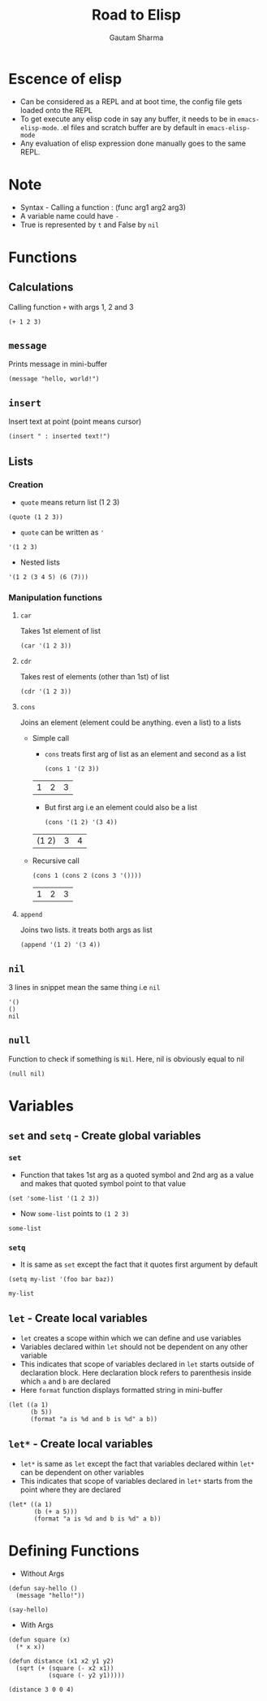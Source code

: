 #+TITLE: Road to Elisp
#+AUTHOR: Gautam Sharma

* Escence of elisp

- Can be considered as a REPL and at boot time, the config file gets loaded onto the REPL
- To get execute any elisp code in say any buffer, it needs to be in ~emacs-elisp-mode~. .el files and scratch buffer are by default in ~emacs-elisp-mode~
- Any evaluation of elisp expression done manually goes to the same REPL.

* Note
+ Syntax - Calling a function : (func arg1 arg2 arg3)
+ A variable name could have ~-~
+ True is represented by ~t~ and False by ~nil~

* Functions

** Calculations
Calling function ~+~ with args 1, 2 and 3

#+BEGIN_SRC elisp
(+ 1 2 3)
#+END_SRC

#+RESULTS:
: 6

** ~message~
Prints message in mini-buffer

#+BEGIN_SRC elisp
(message "hello, world!")
#+END_SRC

#+RESULTS:
: hello, world!

** ~insert~
Insert text at point (point means cursor)

#+BEGIN_SRC elisp
(insert " : inserted text!")
#+END_SRC

#+RESULTS:

** Lists
*** Creation
- ~quote~ means return list (1 2 3)

#+BEGIN_SRC elisp
(quote (1 2 3))
#+END_SRC

#+RESULTS:
| 1 | 2 | 3 |

- ~quote~ can be written as ~'~

#+BEGIN_SRC elisp
'(1 2 3)
#+END_SRC

#+RESULTS:
| 1 | 2 | 3 |

- Nested lists

#+BEGIN_SRC elisp
'(1 2 (3 4 5) (6 (7)))
#+END_SRC

#+RESULTS:
| 1 | 2 | (3 4 5) | (6 (7)) |

*** Manipulation functions
**** ~car~
Takes 1st element of list

#+BEGIN_SRC elisp
(car '(1 2 3))
#+END_SRC

#+RESULTS:
: 1

**** ~cdr~
Takes rest of elements (other than 1st) of list

#+BEGIN_SRC elisp
(cdr '(1 2 3))
#+END_SRC

#+RESULTS:
| 2 | 3 |

**** ~cons~
Joins an element (element could be anything. even a list) to a lists

  + Simple call

    - ~cons~ treats first arg of list as an element and second as a list

    #+BEGIN_SRC elisp
    (cons 1 '(2 3))
    #+END_SRC

    #+RESULTS:
    | 1 | 2 | 3 |

    - But first arg i.e an element could also be a list

    #+BEGIN_SRC elisp
    (cons '(1 2) '(3 4))
    #+END_SRC

    #+RESULTS:
    | (1 2) | 3 | 4 |

  + Recursive call

    #+BEGIN_SRC elisp
    (cons 1 (cons 2 (cons 3 '())))
    #+END_SRC

    #+RESULTS:
    | 1 | 2 | 3 |

**** ~append~
Joins two lists. it treats both args as list

#+BEGIN_SRC elisp
(append '(1 2) '(3 4))
#+END_SRC

#+RESULTS:
| 1 | 2 | 3 | 4 |

** ~nil~
3 lines in snippet mean the same thing i.e ~nil~

#+BEGIN_SRC elisp
'()
()
nil
#+END_SRC

** ~null~
Function to check if something is ~Nil~. Here, nil is obviously equal to nil

#+BEGIN_SRC elisp
(null nil)
#+END_SRC

#+RESULTS:
: t

* Variables

** ~set~ and ~setq~ - Create global variables
*** ~set~
- Function that takes 1st arg as a quoted symbol and 2nd arg as a value and makes that quoted symbol point to that value

#+BEGIN_SRC elisp
(set 'some-list '(1 2 3))
#+END_SRC

#+RESULTS:
| 1 | 2 | 3 |

- Now ~some-list~ points to ~(1 2 3)~

#+BEGIN_SRC elisp
some-list
#+END_SRC

#+RESULTS:
| 1 | 2 | 3 |

*** ~setq~
- It is same as ~set~ except the fact that it quotes first argument by default

#+BEGIN_SRC elisp
(setq my-list '(foo bar baz))
#+END_SRC

#+RESULTS:
| foo | bar | baz |

#+BEGIN_SRC elisp
my-list
#+END_SRC

#+RESULTS:
| foo | bar | baz |

** ~let~ - Create local variables
- ~let~ creates a scope within which we can define and use variables
- Variables declared within ~let~ should not be dependent on any other variable
- This indicates that scope of variables declared in ~let~ starts outside of declaration block. Here declaration block refers to parenthesis inside which ~a~ and ~b~ are declared
- Here ~format~ function displays formatted string in mini-buffer

#+BEGIN_SRC elisp
(let ((a 1)
      (b 5))
      (format "a is %d and b is %d" a b))
#+END_SRC

#+RESULTS:
: a is 1 and b is 5

** ~let*~ - Create local variables
- ~let*~ is same as ~let~ except the fact that variables declared within ~let*~ can be dependent on other variables
- This indicates that scope of variables declared in ~let*~ starts from the point where they are declared

#+BEGIN_SRC elisp
(let* ((a 1)
       (b (+ a 5)))
       (format "a is %d and b is %d" a b))
#+END_SRC

#+RESULTS:
: a is 1 and b is 6

* Defining Functions

- Without Args

#+BEGIN_SRC elisp
(defun say-hello ()
  (message "hello!"))

(say-hello)
#+END_SRC

#+RESULTS:
: hello!

- With Args

#+BEGIN_SRC elisp
  (defun square (x)
    (* x x))

  (defun distance (x1 x2 y1 y2)
    (sqrt (+ (square (- x2 x1))
             (square (- y2 y1)))))

  (distance 3 0 0 4)
#+END_SRC

#+RESULTS:
: 5.0
